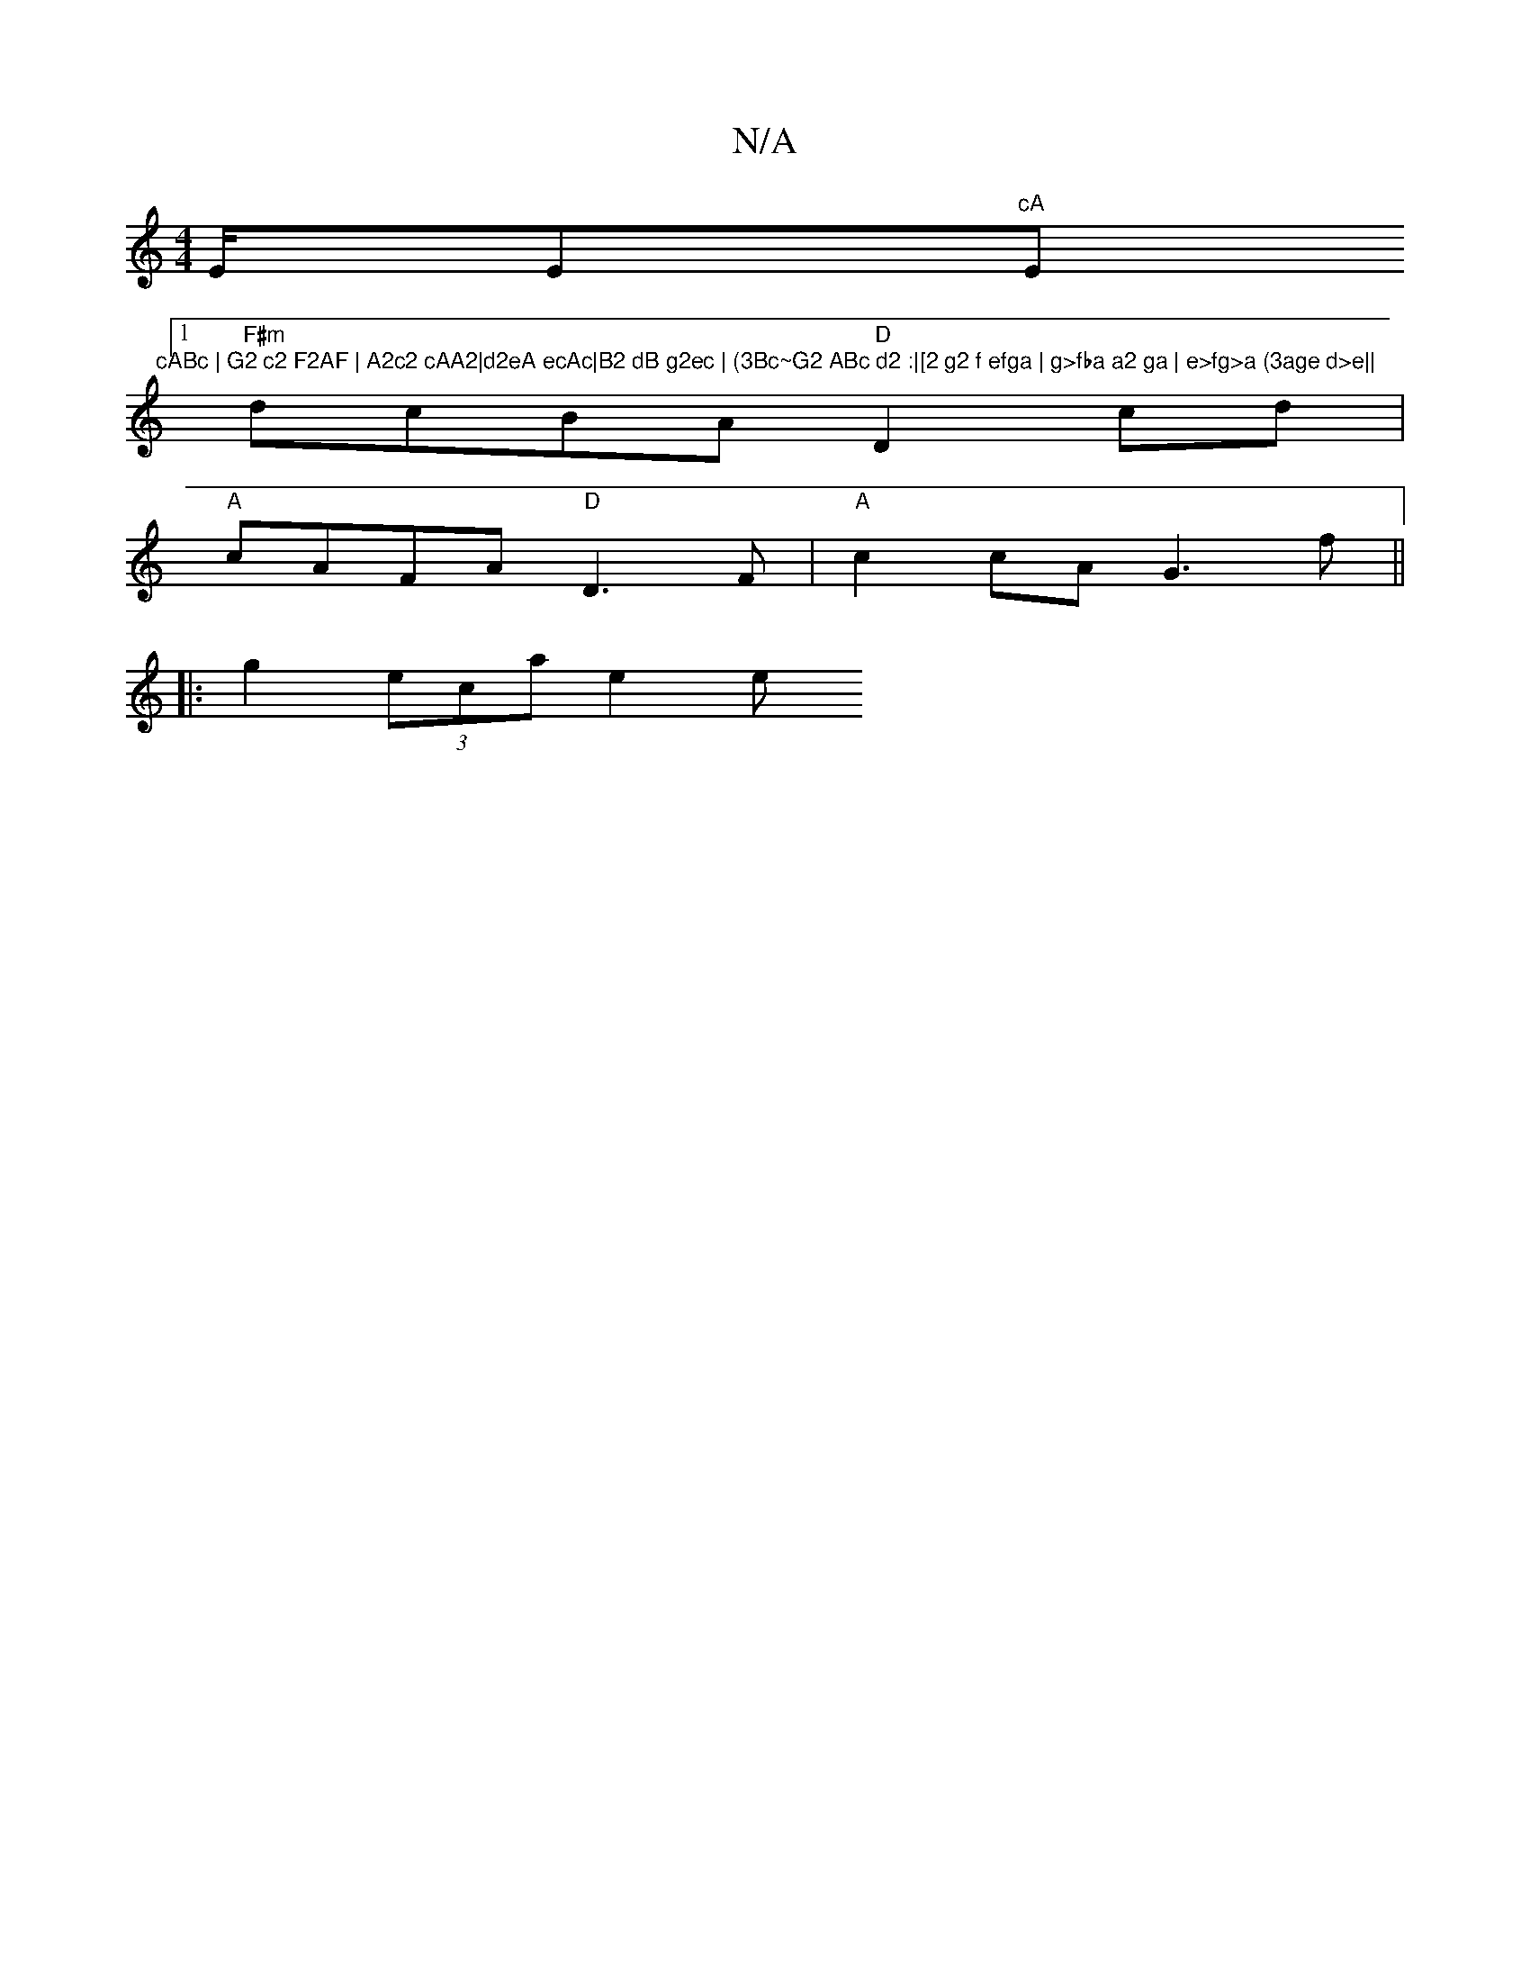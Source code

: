X:1
T:N/A
M:4/4
R:N/A
K:Cmajor
E/E"cA "E"cABc | G2 c2 F2AF | A2c2 cAA2|d2eA ecAc|B2 dB g2ec | (3Bc~G2 ABc d2 :|[2 g2 f efga | g>fba a2 ga | e>fg>a (3age d>e||
[1 "F#m"dcBA "D"D2 cd|
"A"cAFA "D"D3F | "A" c2 cA G3f ||
|:g2 (3eca e2 e